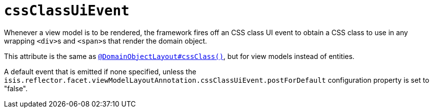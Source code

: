 = `cssClassUiEvent`

:Notice: Licensed to the Apache Software Foundation (ASF) under one or more contributor license agreements. See the NOTICE file distributed with this work for additional information regarding copyright ownership. The ASF licenses this file to you under the Apache License, Version 2.0 (the "License"); you may not use this file except in compliance with the License. You may obtain a copy of the License at. http://www.apache.org/licenses/LICENSE-2.0 . Unless required by applicable law or agreed to in writing, software distributed under the License is distributed on an "AS IS" BASIS, WITHOUT WARRANTIES OR  CONDITIONS OF ANY KIND, either express or implied. See the License for the specific language governing permissions and limitations under the License.
:page-partial:


Whenever a view model is to be rendered, the framework fires off an CSS class UI event to obtain a CSS class to use in any wrapping ``<div>``s and ``<span>``s that render the domain object.

This attribute is the same as xref:refguide:applib-ant:DomainObjectLayout.adoc#cssClass[`@DomainObjectLayout#cssClass()`], but for view models instead of entities.

A default event that is emitted if none specified, unless the `isis.reflector.facet.viewModelLayoutAnnotation.cssClassUiEvent.postForDefault` configuration property is set to "false".
